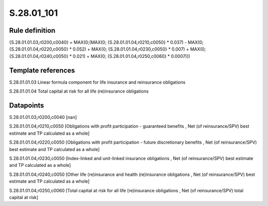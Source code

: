 ===========
S.28.01_101
===========

Rule definition
---------------

{S.28.01.01.03,r0200,c0040} = MAX(0;(MAX(0; {S.28.01.01.04,r0210,c0050} * 0.037) - MAX(0;{S.28.01.01.04,r0220,c0050} * 0.052) + MAX(0; {S.28.01.01.04,r0230,c0050} * 0.007) + MAX(0; {S.28.01.01.04,r0240,c0050} *  0.021) + MAX(0; {S.28.01.01.04,r0250,c0060} * 0.0007)))


Template references
-------------------

S.28.01.01.03 Linear formula component for life insurance and reinsurance obligations

S.28.01.01.04 Total capital at risk for all life (re)insurance obligations


Datapoints
----------

S.28.01.01.03,r0200,c0040 [nan]

S.28.01.01.04,r0210,c0050 [Obligations with profit participation - guaranteed benefits , Net (of reinsurance/SPV) best estimate and TP calculated as a whole]

S.28.01.01.04,r0220,c0050 [Obligations with profit participation - future discretionary benefits , Net (of reinsurance/SPV) best estimate and TP calculated as a whole]

S.28.01.01.04,r0230,c0050 [Index-linked and unit-linked insurance obligations , Net (of reinsurance/SPV) best estimate and TP calculated as a whole]

S.28.01.01.04,r0240,c0050 [Other life (re)insurance and health (re)insurance obligations , Net (of reinsurance/SPV) best estimate and TP calculated as a whole]

S.28.01.01.04,r0250,c0060 [Total capital at risk for all life (re)insurance obligations , Net (of reinsurance/SPV) total capital at risk]



